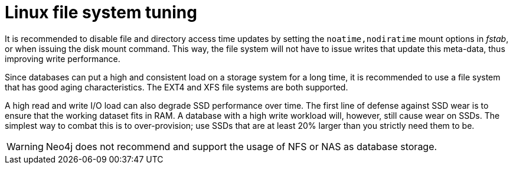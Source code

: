 [[linux-file-system-tuning]]
= Linux file system tuning
:description: This section covers Neo4j I/O behavior, and how to optimize for operations on disk. Databases often produce many small and random reads when querying data, and few sequential writes when committing changes. For maximum performance, it is recommended to store database and transaction logs on separate physical devices. 

It is recommended to disable file and directory access time updates by setting the `noatime,nodiratime` mount options in _fstab_, or when issuing the disk mount command.
This way, the file system will not have to issue writes that update this meta-data, thus improving write performance. 

Since databases can put a high and consistent load on a storage system for a long time, it is recommended to use a file system that has good aging characteristics.
The EXT4 and XFS file systems are both supported.

A high read and write I/O load can also degrade SSD performance over time.
The first line of defense against SSD wear is to ensure that the working dataset fits in RAM.
A database with a high write workload will, however, still cause wear on SSDs.
The simplest way to combat this is to over-provision; use SSDs that are at least 20% larger than you strictly need them to be.

[WARNING]
====
Neo4j does not recommend and support the usage of NFS or NAS as database storage.
====
